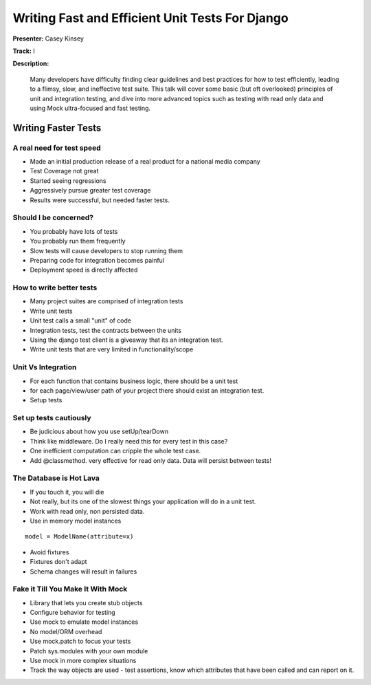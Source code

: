 ================================================
Writing Fast and Efficient Unit Tests For Django
================================================

**Presenter:** Casey Kinsey

**Track:** I

**Description:**

	Many developers have difficulty finding clear guidelines and best practices for how to test efficiently, leading to a flimsy, slow, and ineffective test suite. This talk will cover some basic (but oft overlooked) principles of unit and integration testing, and dive into more advanced topics such as testing with read only data and using Mock ultra-focused and fast testing.
	
	
Writing Faster Tests
--------------------
	
A real need for test speed
==========================

* Made an initial production release of a real product for a national media company
* Test Coverage not great
* Started seeing regressions
* Aggressively pursue greater test coverage
* Results were successful, but needed faster tests.

Should I be concerned?
======================

* You probably have lots of tests
* You probably run them frequently
* Slow tests will cause developers to stop running them
* Preparing code for integration becomes painful
* Deployment speed is directly affected

How to write better tests
=========================

* Many project suites are comprised of integration tests
* Write unit tests
* Unit test calls a small "unit" of code
* Integration tests, test the contracts between the units
* Using the django test client is a giveaway that its an integration test.
* Write unit tests that are very limited in functionality/scope

Unit Vs Integration
===================

* For each function that contains business logic, there should be a unit test
* for each page/view/user path of your project there should exist an integration test.
* Setup tests

Set up tests cautiously
=======================

* Be judicious about how you use setUp/tearDown
* Think like middleware.  Do I really need this for every test in this case?
* One inefficient computation can cripple the whole test case.
* Add @classmethod.  very effective for read only data.  Data will persist between tests!

The Database is Hot Lava
========================

* If you touch it, you will die
* Not really, but its one of the slowest things your application will do in a unit test.
* Work with read only, non persisted data.
* Use in memory model instances

::

	model = ModelName(attribute=x)
	
* Avoid fixtures
* Fixtures don't adapt
* Schema changes will result in failures

Fake it Till You Make It With Mock
==================================

* Library that lets you create stub objects
* Configure behavior for testing
* Use mock to emulate model instances
* No model/ORM overhead
* Use mock.patch to focus your tests
* Patch sys.modules with your own module
* Use mock in more complex situations
* Track the way objects are used - test assertions, know which attributes that have been called and can report on it.


